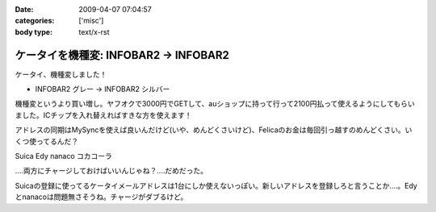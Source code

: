 :date: 2009-04-07 07:04:57
:categories: ['misc']
:body type: text/x-rst

======================================
ケータイを機種変: INFOBAR2 -> INFOBAR2
======================================

ケータイ、機種変しました！

* INFOBAR2 グレー → INFOBAR2 シルバー

機種変というより買い増し。ヤフオクで3000円でGETして、auショップに持って行って2100円払って使えるようにしてもらいました。ICチップを入れ替えればすきな方を使えます！

アドレスの同期はMySyncを使えば良いんだけど(いや、めんどくさいけど)、Felicaのお金は毎回引っ越すのめんどくさい。いくつ使ってるんだ？

Suica
Edy
nanaco
コカコーラ

‥‥両方にチャージしておけばいいんじゃね？‥‥だめだった。

Suicaの登録に使ってるケータイメールアドレスは1台にしか使えないっぽい。新しいアドレスを登録しろと言うことか‥‥。Edyとnanacoは問題無さそうね。チャージがダブるけど。


.. :extend type: text/html
.. :extend:
